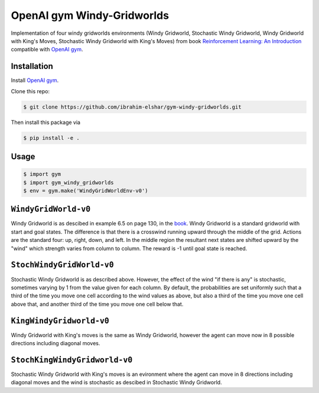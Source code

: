 OpenAI gym Windy-Gridworlds
=====================

Implementation of four windy gridworlds environments (Windy Gridworld,
Stochastic Windy Gridworld, Windy Gridworld with King's Moves, Stochastic Windy Gridworld with King's Moves)
from book `Reinforcement Learning: An Introduction
<http://incompleteideas.net/book/the-book-2nd.html>`_
compatible with `OpenAI gym <https://github.com/openai/gym>`_.

Installation
-------------
Install `OpenAI gym <https://github.com/openai/gym>`_.

Clone this repo: 

.. code::

		$ git clone https://github.com/ibrahim-elshar/gym-windy-gridworlds.git
		

Then install this package via

.. code::

		$ pip install -e .



Usage
-----

.. code::

        $ import gym
        $ import gym_windy_gridworlds
        $ env = gym.make('WindyGridWorldEnv-v0')  

``WindyGridWorld-v0``
----------------

Windy Gridworld is as descibed in example 6.5 on page 130, in the book_.
Windy Gridworld is a standard gridworld with start and goal states.
The difference is that there is a crosswind running upward through the 
middle of the grid. Actions are the standard four: up, right, down, and left.
In the middle region the resultant next states are
shifted upward by the "wind" which strength varies from column to column.
The reward is -1 until goal state is reached.

.. _book: http://incompleteideas.net/book/the-book-2nd.html

``StochWindyGridWorld-v0``
---------------------

Stochastic Windy Gridworld is as described above. However,
the effect of the wind "if there is any" is stochastic, sometimes varying
by 1 from the value given for each column.
By default, the probabilities are set uniformly such that a third of the 
time you move one cell according to the wind values as above, but also 
a third of the time you move one cell above that, and another third of the 
time you move one cell below that.

``KingWindyGridworld-v0``
------------

Windy Gridworld with King's moves is the same as Windy Gridworld, however the
agent can move now in 8 possible directions including diagonal moves.

``StochKingWindyGridworld-v0``
------------

Stochastic Windy Gridworld with King's moves is an evironment where the agent can
move in 8 directions including diagonal moves and the wind is stochastic as descibed 
in Stochastic Windy Gridworld.